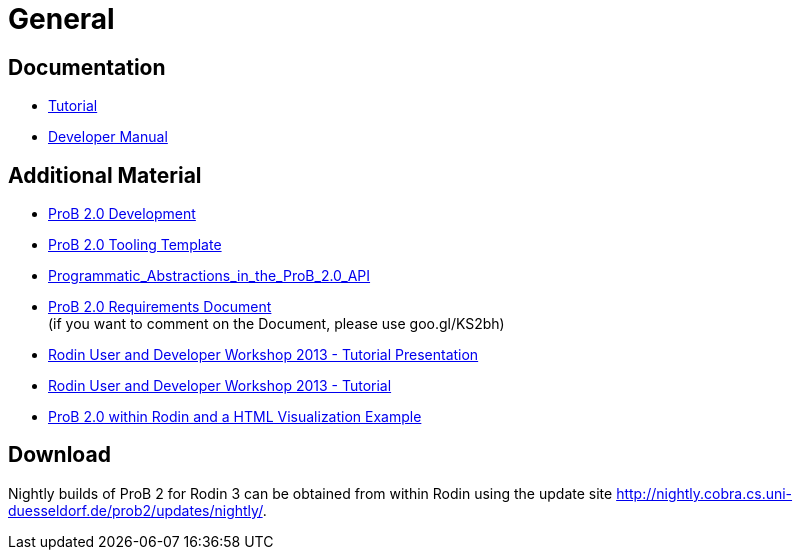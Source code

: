 
[[general-java-api]]
= General

[[prob-java-api-documentation]]
== Documentation

* <<prob-java-api-tutorial,Tutorial>>

* https://www3.hhu.de/stups/handbook/prob2/handbook.html[Developer Manual]

== Additional Material

* <<prob2.0-development,ProB 2.0 Development>>
* https://github.com/bendisposto/prob2_tooling_template[ProB 2.0 Tooling
Template]
* <<programmatic-abstractions-in-prob-api,Programmatic_Abstractions_in_the_ProB_2.0_API>>
* https://docs.google.com/document/pub?id=109z3qG6_KBUqm0NC9FaEF1C6_NYCJl453wcXzbovj2Q[ProB
2.0 Requirements Document] +
(if you want to comment on the Document, please use goo.gl/KS2bh)

* <<user-and-developer-workshop,Rodin User and Developer Workshop 2013 -
Tutorial Presentation>>

* <<tutorial13,Rodin User and Developer Workshop 2013 - Tutorial>>

* <<prob-2.0-within-rodin-and-a-html-visualization-example,ProB 2.0
within Rodin and a HTML Visualization Example>>

== Download

Nightly builds of ProB 2 for Rodin 3 can be obtained from within Rodin
using the update site
http://nightly.cobra.cs.uni-duesseldorf.de/prob2/updates/nightly/[http://nightly.cobra.cs.uni-duesseldorf.de/prob2/updates/nightly/].
